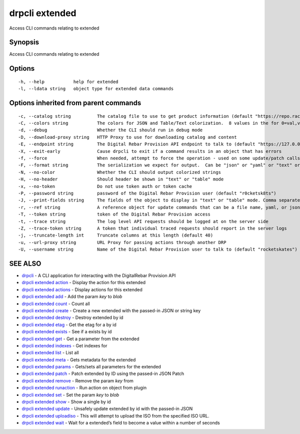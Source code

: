 drpcli extended
---------------

Access CLI commands relating to extended

Synopsis
~~~~~~~~

Access CLI commands relating to extended

Options
~~~~~~~

::

     -h, --help           help for extended
     -l, --ldata string   object type for extended data commands

Options inherited from parent commands
~~~~~~~~~~~~~~~~~~~~~~~~~~~~~~~~~~~~~~

::

     -c, --catalog string          The catalog file to use to get product information (default "https://repo.rackn.io")
     -C, --colors string           The colors for JSON and Table/Text colorization.  8 values in the for 0=val,val;1=val,val2... (default "0=32;1=33;2=36;3=90;4=34,1;5=35;6=95;7=32;8=92")
     -d, --debug                   Whether the CLI should run in debug mode
     -D, --download-proxy string   HTTP Proxy to use for downloading catalog and content
     -E, --endpoint string         The Digital Rebar Provision API endpoint to talk to (default "https://127.0.0.1:8092")
     -X, --exit-early              Cause drpcli to exit if a command results in an object that has errors
     -f, --force                   When needed, attempt to force the operation - used on some update/patch calls
     -F, --format string           The serialization we expect for output.  Can be "json" or "yaml" or "text" or "table" (default "json")
     -N, --no-color                Whether the CLI should output colorized strings
     -H, --no-header               Should header be shown in "text" or "table" mode
     -x, --no-token                Do not use token auth or token cache
     -P, --password string         password of the Digital Rebar Provision user (default "r0cketsk8ts")
     -J, --print-fields string     The fields of the object to display in "text" or "table" mode. Comma separated
     -r, --ref string              A reference object for update commands that can be a file name, yaml, or json blob
     -T, --token string            token of the Digital Rebar Provision access
     -t, --trace string            The log level API requests should be logged at on the server side
     -Z, --trace-token string      A token that individual traced requests should report in the server logs
     -j, --truncate-length int     Truncate columns at this length (default 40)
     -u, --url-proxy string        URL Proxy for passing actions through another DRP
     -U, --username string         Name of the Digital Rebar Provision user to talk to (default "rocketskates")

SEE ALSO
~~~~~~~~

-  `drpcli <drpcli.html>`__ - A CLI application for interacting with the
   DigitalRebar Provision API
-  `drpcli extended action <drpcli_extended_action.html>`__ - Display
   the action for this extended
-  `drpcli extended actions <drpcli_extended_actions.html>`__ - Display
   actions for this extended
-  `drpcli extended add <drpcli_extended_add.html>`__ - Add the param
   *key* to *blob*
-  `drpcli extended count <drpcli_extended_count.html>`__ - Count all
-  `drpcli extended create <drpcli_extended_create.html>`__ - Create a
   new extended with the passed-in JSON or string key
-  `drpcli extended destroy <drpcli_extended_destroy.html>`__ - Destroy
   extended by id
-  `drpcli extended etag <drpcli_extended_etag.html>`__ - Get the etag
   for a by id
-  `drpcli extended exists <drpcli_extended_exists.html>`__ - See if a
   exists by id
-  `drpcli extended get <drpcli_extended_get.html>`__ - Get a parameter
   from the extended
-  `drpcli extended indexes <drpcli_extended_indexes.html>`__ - Get
   indexes for
-  `drpcli extended list <drpcli_extended_list.html>`__ - List all
-  `drpcli extended meta <drpcli_extended_meta.html>`__ - Gets metadata
   for the extended
-  `drpcli extended params <drpcli_extended_params.html>`__ - Gets/sets
   all parameters for the extended
-  `drpcli extended patch <drpcli_extended_patch.html>`__ - Patch
   extended by ID using the passed-in JSON Patch
-  `drpcli extended remove <drpcli_extended_remove.html>`__ - Remove the
   param *key* from
-  `drpcli extended runaction <drpcli_extended_runaction.html>`__ - Run
   action on object from plugin
-  `drpcli extended set <drpcli_extended_set.html>`__ - Set the param
   *key* to *blob*
-  `drpcli extended show <drpcli_extended_show.html>`__ - Show a single
   by id
-  `drpcli extended update <drpcli_extended_update.html>`__ - Unsafely
   update extended by id with the passed-in JSON
-  `drpcli extended uploadiso <drpcli_extended_uploadiso.html>`__ - This
   will attempt to upload the ISO from the specified ISO URL.
-  `drpcli extended wait <drpcli_extended_wait.html>`__ - Wait for a
   extended’s field to become a value within a number of seconds
